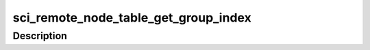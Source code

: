 .. -*- coding: utf-8; mode: rst -*-
.. src-file: drivers/scsi/isci/remote_node_table.c

.. _`sci_remote_node_table_get_group_index`:

sci_remote_node_table_get_group_index
=====================================

.. c:function:: u32 sci_remote_node_table_get_group_index(struct sci_remote_node_table *remote_node_table, u32 group_table_index)

    public, protected, and private methods.

    :param struct sci_remote_node_table \*remote_node_table:
        *undescribed*

    :param u32 group_table_index:
        *undescribed*

.. _`sci_remote_node_table_get_group_index.description`:

Description
-----------



.. This file was automatic generated / don't edit.


